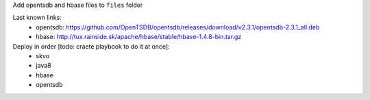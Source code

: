 Add opentsdb and hbase files to ``files`` folder

Last known links:
    - opentsdb: https://github.com/OpenTSDB/opentsdb/releases/download/v2.3.1/opentsdb-2.3.1_all.deb
    - hbase: http://tux.rainside.sk/apache/hbase/stable/hbase-1.4.8-bin.tar.gz
    
    
Deploy in order [todo: craete playbook to do it at once]:
    - skvo
    - java8
    - hbase
    - opentsdb
